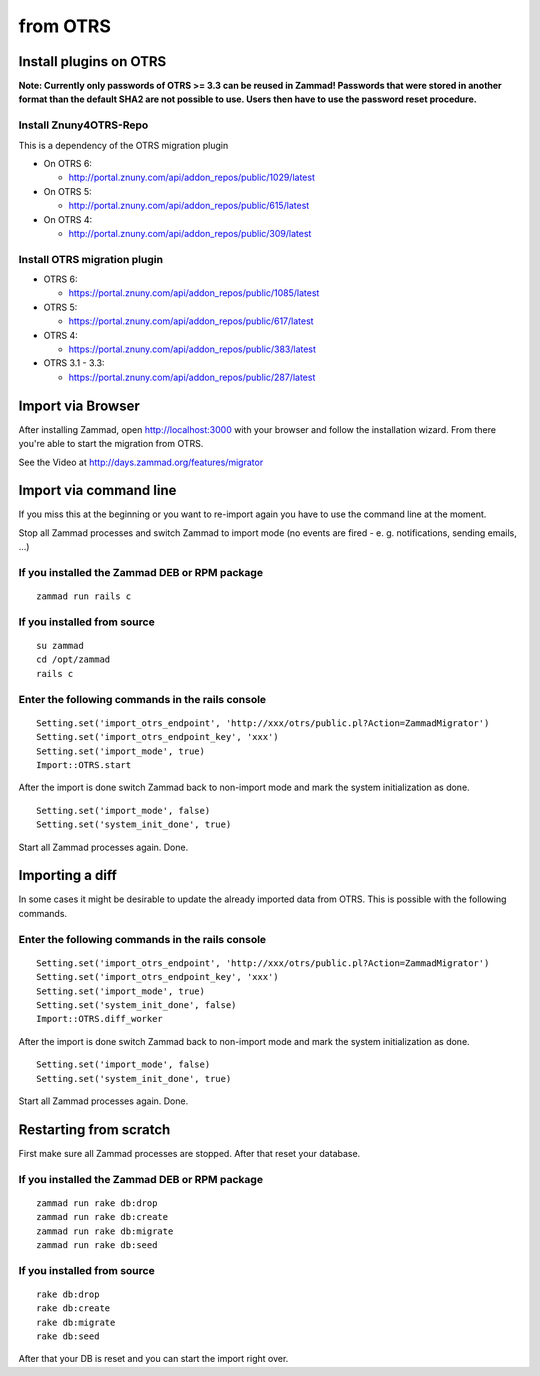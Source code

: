 from OTRS
*********

Install plugins on OTRS
=======================

**Note: Currently only passwords of OTRS >= 3.3 can be reused in Zammad! Passwords that were stored in another format than the default SHA2 are not possible to use. Users then have to use the password reset procedure.**

Install Znuny4OTRS-Repo
-----------------------

This is a dependency of the OTRS migration plugin

* On OTRS 6:

  *  http://portal.znuny.com/api/addon_repos/public/1029/latest

* On OTRS 5:

  *  http://portal.znuny.com/api/addon_repos/public/615/latest

* On OTRS 4:

  *  http://portal.znuny.com/api/addon_repos/public/309/latest


Install OTRS migration plugin
-----------------------------

* OTRS 6:

  * https://portal.znuny.com/api/addon_repos/public/1085/latest

* OTRS 5:

  * https://portal.znuny.com/api/addon_repos/public/617/latest

* OTRS 4:

  * https://portal.znuny.com/api/addon_repos/public/383/latest

* OTRS 3.1 - 3.3:

  * https://portal.znuny.com/api/addon_repos/public/287/latest


Import via Browser
==================

After installing Zammad, open http://localhost:3000 with your browser and follow the installation wizard.
From there you're able to start the migration from OTRS.

See the Video at http://days.zammad.org/features/migrator


Import via command line
=======================

If you miss this at the beginning or you want to re-import again you have to use the command line at the moment.

Stop all Zammad processes and switch Zammad to import mode (no events are fired - e. g. notifications, sending emails, ...)


If you installed the Zammad DEB or RPM package
----------------------------------------------

::

 zammad run rails c


If you installed from source
----------------------------

::

 su zammad
 cd /opt/zammad
 rails c


Enter the following commands in the rails console
-------------------------------------------------

::

 Setting.set('import_otrs_endpoint', 'http://xxx/otrs/public.pl?Action=ZammadMigrator')
 Setting.set('import_otrs_endpoint_key', 'xxx')
 Setting.set('import_mode', true)
 Import::OTRS.start


After the import is done switch Zammad back to non-import mode and mark the system initialization as done.

::

 Setting.set('import_mode', false)
 Setting.set('system_init_done', true)

Start all Zammad processes again. Done.

Importing a diff
================

In some cases it might be desirable to update the already imported data from OTRS. This is possible with the following commands.

Enter the following commands in the rails console
-------------------------------------------------

::

 Setting.set('import_otrs_endpoint', 'http://xxx/otrs/public.pl?Action=ZammadMigrator')
 Setting.set('import_otrs_endpoint_key', 'xxx')
 Setting.set('import_mode', true)
 Setting.set('system_init_done', false)
 Import::OTRS.diff_worker

After the import is done switch Zammad back to non-import mode and mark the system initialization as done.

::

 Setting.set('import_mode', false)
 Setting.set('system_init_done', true)

Start all Zammad processes again. Done.


Restarting from scratch
================

First make sure all Zammad processes are stopped. After that reset your database.

If you installed the Zammad DEB or RPM package
----------------------------------------------

::

 zammad run rake db:drop
 zammad run rake db:create
 zammad run rake db:migrate
 zammad run rake db:seed


If you installed from source
----------------------------

::

 rake db:drop
 rake db:create
 rake db:migrate
 rake db:seed

After that your DB is reset and you can start the import right over.
